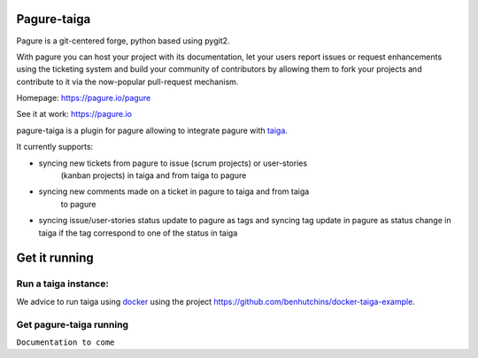 Pagure-taiga
============

Pagure is a git-centered forge, python based using pygit2.

With pagure you can host your project with its documentation, let your users
report issues or request enhancements using the ticketing system and build your
community of contributors by allowing them to fork your projects and contribute
to it via the now-popular pull-request mechanism.


Homepage: https://pagure.io/pagure

See it at work: https://pagure.io


pagure-taiga is a plugin for pagure allowing to integrate pagure with
`taiga <https://taiga.io/>`_.

It currently supports:

- syncing new tickets from pagure to issue (scrum projects) or user-stories
   (kanban projects) in taiga and from taiga to pagure

- syncing new comments made on a ticket in pagure to taiga and from taiga
   to pagure

- syncing issue/user-stories status update to pagure as tags and syncing
  tag update in pagure as status change in taiga if the tag correspond to
  one of the status in taiga


Get it running
==============

Run a taiga instance:
^^^^^^^^^^^^^^^^^^^^^

We advice to run taiga using `docker <https://hub.docker.com/search/?type=edition&offering=community>`_
using the project `https://github.com/benhutchins/docker-taiga-example
<https://github.com/benhutchins/docker-taiga-example>`_.


Get pagure-taiga running
^^^^^^^^^^^^^^^^^^^^^^^^

``Documentation to come``
